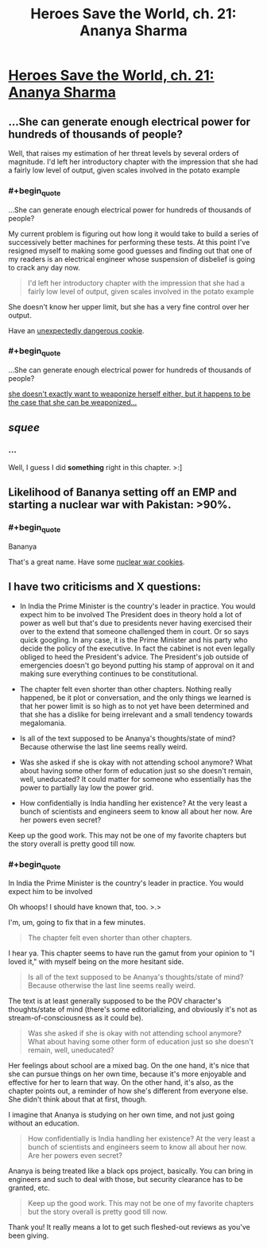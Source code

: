 #+TITLE: Heroes Save the World, ch. 21: Ananya Sharma

* [[https://heroessavetheworld.wordpress.com/2016/11/18/not-too-small-ch-8-ananya-sharma/][Heroes Save the World, ch. 21: Ananya Sharma]]
:PROPERTIES:
:Author: callmebrotherg
:Score: 11
:DateUnix: 1479521558.0
:END:

** ...She can generate enough electrical power for hundreds of thousands of people?

Well, that raises my estimation of her threat levels by several orders of magnitude. I'd left her introductory chapter with the impression that she had a fairly low level of output, given scales involved in the potato example
:PROPERTIES:
:Author: Zephyr1011
:Score: 2
:DateUnix: 1479564693.0
:END:

*** #+begin_quote
  ...She can generate enough electrical power for hundreds of thousands of people?
#+end_quote

My current problem is figuring out how long it would take to build a series of successively better machines for performing these tests. At this point I've resigned myself to making some good guesses and finding out that one of my readers is an electrical engineer whose suspension of disbelief is going to crack any day now.

#+begin_quote
  I'd left her introductory chapter with the impression that she had a fairly low level of output, given scales involved in the potato example
#+end_quote

She doesn't know her upper limit, but she has a very fine control over her output.

Have an [[http://vpnexpress.net/wp-content/uploads/2014/01/Dangerous-Supercookies.jpg][unexpectedly dangerous cookie]].
:PROPERTIES:
:Author: callmebrotherg
:Score: 3
:DateUnix: 1479605777.0
:END:


*** #+begin_quote
  ...She can generate enough electrical power for hundreds of thousands of people?
#+end_quote

[[http://static6.comicvine.com/uploads/scale_super/14/140206/3080873-7100729833-13657.jpg][she doesn't exactly want to weaponize herself either, but it happens to be the case that she can be weaponized...]]
:PROPERTIES:
:Author: FeepingCreature
:Score: 2
:DateUnix: 1479616924.0
:END:


** /squee/
:PROPERTIES:
:Author: FeepingCreature
:Score: 3
:DateUnix: 1479521916.0
:END:

*** ...

Well, I guess I did *something* right in this chapter. >:]
:PROPERTIES:
:Author: callmebrotherg
:Score: 4
:DateUnix: 1479522942.0
:END:


** Likelihood of Bananya setting off an EMP and starting a nuclear war with Pakistan: >90%.
:PROPERTIES:
:Author: semiurge
:Score: 3
:DateUnix: 1479560217.0
:END:

*** #+begin_quote
  Bananya
#+end_quote

That's a great name. Have some [[https://s-media-cache-ak0.pinimg.com/236x/2e/df/c0/2edfc042a84f488ddb80202c79a9e5f4.jpg][nuclear war cookies]].
:PROPERTIES:
:Author: callmebrotherg
:Score: 3
:DateUnix: 1479600255.0
:END:


** I have two criticisms and X questions:

- In India the Prime Minister is the country's leader in practice. You would expect him to be involved The President does in theory hold a lot of power as well but that's due to presidents never having exercised their over to the extend that someone challenged them in court. Or so says quick googling. In any case, it is the Prime Minister and his party who decide the policy of the executive. In fact the cabinet is not even legally obliged to heed the President's advice. The President's job outside of emergencies doesn't go beyond putting his stamp of approval on it and making sure everything continues to be constitutional.

- The chapter felt even shorter than other chapters. Nothing really happened, be it plot or conversation, and the only things we learned is that her power limit is so high as to not yet have been determined and that she has a dislike for being irrelevant and a small tendency towards megalomania.

- Is all of the text supposed to be Ananya's thoughts/state of mind? Because otherwise the last line seems really weird.

- Was she asked if she is okay with not attending school anymore? What about having some other form of education just so she doesn't remain, well, uneducated? It could matter for someone who essentially has the power to partially lay low the power grid.

- How confidentially is India handling her existence? At the very least a bunch of scientists and engineers seem to know all about her now. Are her powers even secret?

Keep up the good work. This may not be one of my favorite chapters but the story overall is pretty good till now.
:PROPERTIES:
:Author: Bowbreaker
:Score: 1
:DateUnix: 1481003573.0
:END:

*** #+begin_quote
  In India the Prime Minister is the country's leader in practice. You would expect him to be involved
#+end_quote

Oh whoops! I should have known that, too. >.>

I'm, um, going to fix that in a few minutes.

#+begin_quote
  The chapter felt even shorter than other chapters.
#+end_quote

I hear ya. This chapter seems to have run the gamut from your opinion to "I loved it," with myself being on the more hesitant side.

#+begin_quote
  Is all of the text supposed to be Ananya's thoughts/state of mind? Because otherwise the last line seems really weird.
#+end_quote

The text is at least generally supposed to be the POV character's thoughts/state of mind (there's some editorializing, and obviously it's not as stream-of-consciousness as it could be).

#+begin_quote
  Was she asked if she is okay with not attending school anymore? What about having some other form of education just so she doesn't remain, well, uneducated?
#+end_quote

Her feelings about school are a mixed bag. On the one hand, it's nice that she can pursue things on her own time, because it's more enjoyable and effective for her to learn that way. On the other hand, it's also, as the chapter points out, a reminder of how she's different from everyone else. She didn't think about that at first, though.

I imagine that Ananya is studying on her own time, and not just going without an education.

#+begin_quote
  How confidentially is India handling her existence? At the very least a bunch of scientists and engineers seem to know all about her now. Are her powers even secret?
#+end_quote

Ananya is being treated like a black ops project, basically. You can bring in engineers and such to deal with those, but security clearance has to be granted, etc.

#+begin_quote
  Keep up the good work. This may not be one of my favorite chapters but the story overall is pretty good till now.
#+end_quote

Thank you! It really means a lot to get such fleshed-out reviews as you've been giving.
:PROPERTIES:
:Author: callmebrotherg
:Score: 1
:DateUnix: 1481018796.0
:END:
